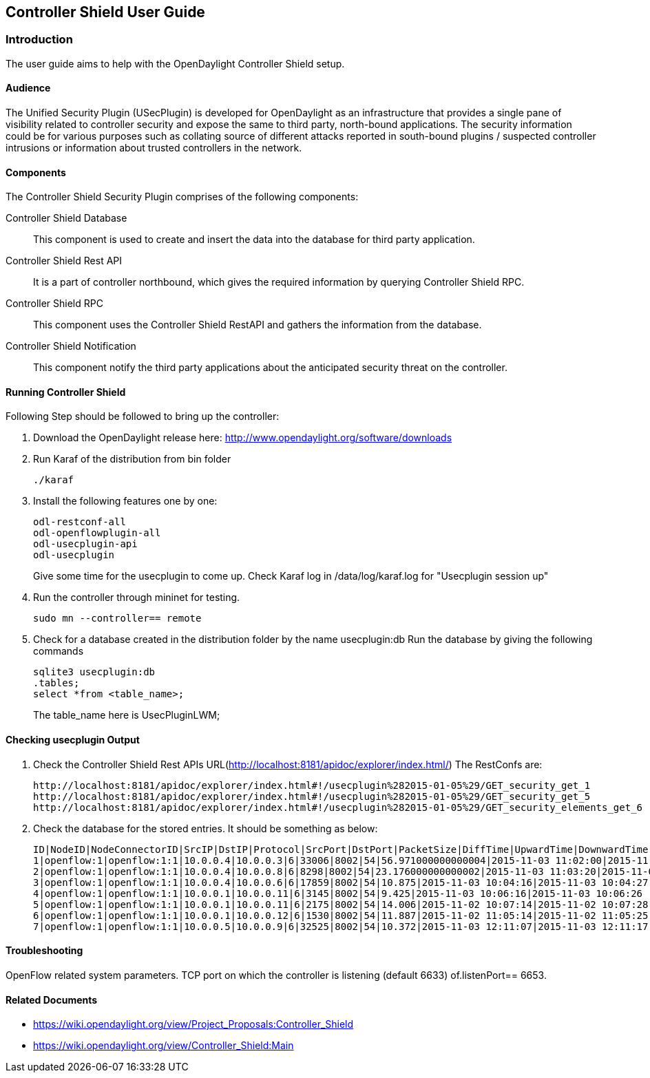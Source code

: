 == Controller Shield User Guide

=== Introduction
The user guide aims to help with the OpenDaylight Controller Shield setup.

==== Audience

The Unified Security Plugin (USecPlugin) is developed for OpenDaylight as an infrastructure that provides a single pane of visibility related to controller security and expose the same to third party, north-bound applications. The security information could be for various purposes such as collating source of different attacks reported in south-bound plugins / suspected controller intrusions or information about trusted controllers in the network.

==== Components
The Controller Shield Security Plugin comprises of the following components:

Controller Shield Database:: This component is used to create and insert the data into the database for third party application.    
Controller Shield Rest API:: It is a part of controller northbound, which gives the required information by querying Controller Shield RPC. 
Controller Shield RPC:: This component uses the Controller Shield RestAPI and gathers the information from the database.
Controller Shield Notification:: This component notify the third party applications about the anticipated security threat on the controller.

==== Running Controller Shield

Following Step should be followed to bring up the controller:

. Download the OpenDaylight release here: http://www.opendaylight.org/software/downloads
. Run Karaf of the distribution from bin folder
+
  ./karaf
+
. Install the following features one by one:
+
  odl-restconf-all
  odl-openflowplugin-all
  odl-usecplugin-api
  odl-usecplugin
+
Give some time for the usecplugin to come up. Check Karaf log in /data/log/karaf.log for "Usecplugin session up"
+
. Run the controller through mininet for testing.
+
  sudo mn --controller== remote
+
. Check for a database created in the distribution folder by the name usecplugin:db
Run the database by giving the following commands
+
  sqlite3 usecplugin:db
  .tables;
  select *from <table_name>;
+
The table_name here is UsecPluginLWM;

==== Checking usecplugin Output

. Check the Controller Shield Rest APIs URL(http://localhost:8181/apidoc/explorer/index.html/)
The RestConfs are:
+
  http://localhost:8181/apidoc/explorer/index.html#!/usecplugin%282015-01-05%29/GET_security_get_1
  http://localhost:8181/apidoc/explorer/index.html#!/usecplugin%282015-01-05%29/GET_security_get_5
  http://localhost:8181/apidoc/explorer/index.html#!/usecplugin%282015-01-05%29/GET_security_elements_get_6
+
. Check the database for the stored entries. It should be something as below:
+
  ID|NodeID|NodeConnectorID|SrcIP|DstIP|Protocol|SrcPort|DstPort|PacketSize|DiffTime|UpwardTime|DownwardTime
  1|openflow:1|openflow:1:1|10.0.0.4|10.0.0.3|6|33006|8002|54|56.971000000000004|2015-11-03 11:02:00|2015-11-03 11:02:57
  2|openflow:1|openflow:1:1|10.0.0.4|10.0.0.8|6|8298|8002|54|23.176000000000002|2015-11-03 11:03:20|2015-11-03 11:03:43
  3|openflow:1|openflow:1:1|10.0.0.4|10.0.0.6|6|17859|8002|54|10.875|2015-11-03 10:04:16|2015-11-03 10:04:27
  4|openflow:1|openflow:1:1|10.0.0.1|10.0.0.11|6|3145|8002|54|9.425|2015-11-03 10:06:16|2015-11-03 10:06:26
  5|openflow:1|openflow:1:1|10.0.0.1|10.0.0.11|6|2175|8002|54|14.006|2015-11-02 10:07:14|2015-11-02 10:07:28
  6|openflow:1|openflow:1:1|10.0.0.1|10.0.0.12|6|1530|8002|54|11.887|2015-11-02 11:05:14|2015-11-02 11:05:25
  7|openflow:1|openflow:1:1|10.0.0.5|10.0.0.9|6|32525|8002|54|10.372|2015-11-03 12:11:07|2015-11-03 12:11:17

==== Troubleshooting
OpenFlow related system parameters. TCP port on which the controller is listening (default 6633) of.listenPort== 6653.

==== Related Documents
* https://wiki.opendaylight.org/view/Project_Proposals:Controller_Shield
* https://wiki.opendaylight.org/view/Controller_Shield:Main

